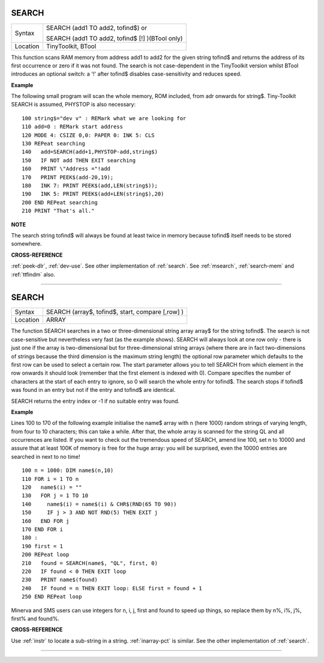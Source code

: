 ..  _search:

SEARCH
======

+----------+------------------------------------------------------------------+
| Syntax   | SEARCH (add1 TO add2, tofind$)  or                               |
|          |                                                                  |
|          | SEARCH (add1 TO add2, tofind$ [!] )(BTool only)                  |
+----------+------------------------------------------------------------------+
| Location | TinyToolkit, BTool                                               |
+----------+------------------------------------------------------------------+

This function scans RAM memory from address add1 to add2 for the given
string tofind$ and returns the address of its first occurrence or zero
if it was not found. The search is not case-dependent in the TinyToolkit
version whilst BTool introduces an optional switch: a '!' after tofind$
disables case-sensitivity and reduces speed.

**Example**

The following small program will scan the whole memory, ROM included,
from adr onwards for string$. Tiny-Toolkit SEARCH is assumed, PHYSTOP is
also necessary::

    100 string$="dev v" : REMark what we are looking for
    110 add=0 : REMark start address
    120 MODE 4: CSIZE 0,0: PAPER 0: INK 5: CLS
    130 REPeat searching
    140   add=SEARCH(add+1,PHYSTOP-add,string$)
    150   IF NOT add THEN EXIT searching
    160   PRINT \"Address ="!add
    170   PRINT PEEK$(add-20,19);
    180   INK 7: PRINT PEEK$(add,LEN(string$));
    190   INK 5: PRINT PEEK$(add+LEN(string$),20)
    200 END REPeat searching
    210 PRINT "That's all."

**NOTE**

The search string tofind$ will always be found at least twice in memory
because tofind$ itself needs to be stored somewhere.

**CROSS-REFERENCE**

:ref:`peek-dlr`, :ref:`dev-use`.
See other implementation of :ref:`search`. See
:ref:`msearch`,
:ref:`search-mem` and
:ref:`ttfindm` also.

--------------


SEARCH
======

+----------+-------------------------------------------------------------------+
| Syntax   |  SEARCH (array$, tofind$, start, compare [,row] )                 |
+----------+-------------------------------------------------------------------+
| Location |  ARRAY                                                            |
+----------+-------------------------------------------------------------------+

The function SEARCH searches in a two or three-dimensional string array
array$ for the string tofind$. The search is not case-sensitive but
nevertheless very fast (as the example shows). SEARCH will always look
at one row only - there is just one if the array is two-dimensional but
for three-dimensional string arrays (where there are in fact
two-dimensions of strings because the third dimension is the maximum
string length) the optional row parameter which defaults to the first
row can be used to select a certain row. The start parameter allows you
to tell SEARCH from which element in the row onwards it should look
(remember that the first element is indexed with 0). Compare specifies
the number of characters at the start of each entry to ignore, so 0 will
search the whole entry for tofind$. The search stops if tofind$ was
found in an entry but not if the entry and tofind$ are identical.

SEARCH
returns the entry index or -1 if no suitable entry was found.

**Example**

Lines 100 to 170 of the following example initialise the name$ array
with n (here 1000) random strings of varying length, from four to 10
characters; this can take a while. After that, the whole array is
scanned for the string QL and all occurrences are listed. If you want to
check out the tremendous speed of SEARCH, amend line 100, set n to 10000
and assure that at least 100K of memory is free for the huge array: you
will be surprised, even the 10000 entries are searched in next to no
time!

::

    100 n = 1000: DIM name$(n,10)
    110 FOR i = 1 TO n
    120   name$(i) = ""
    130   FOR j = 1 TO 10
    140     name$(i) = name$(i) & CHR$(RND(65 TO 90))
    150     IF j > 3 AND NOT RND(5) THEN EXIT j
    160   END FOR j
    170 END FOR i
    180 :
    190 first = 1
    200 REPeat loop
    210   found = SEARCH(name$, "QL", first, 0)
    220   IF found < 0 THEN EXIT loop
    230   PRINT name$(found)
    240   IF found = n THEN EXIT loop: ELSE first = found + 1
    250 END REPeat loop

Minerva and SMS users can use integers for n, i, j, first
and found to speed up things, so replace them by n%, i%, j%, first% and
found%.

**CROSS-REFERENCE**

Use :ref:`instr` to locate a sub-string in a string.
:ref:`inarray-pct` is similar. See the other
implementation of :ref:`search`.

--------------



